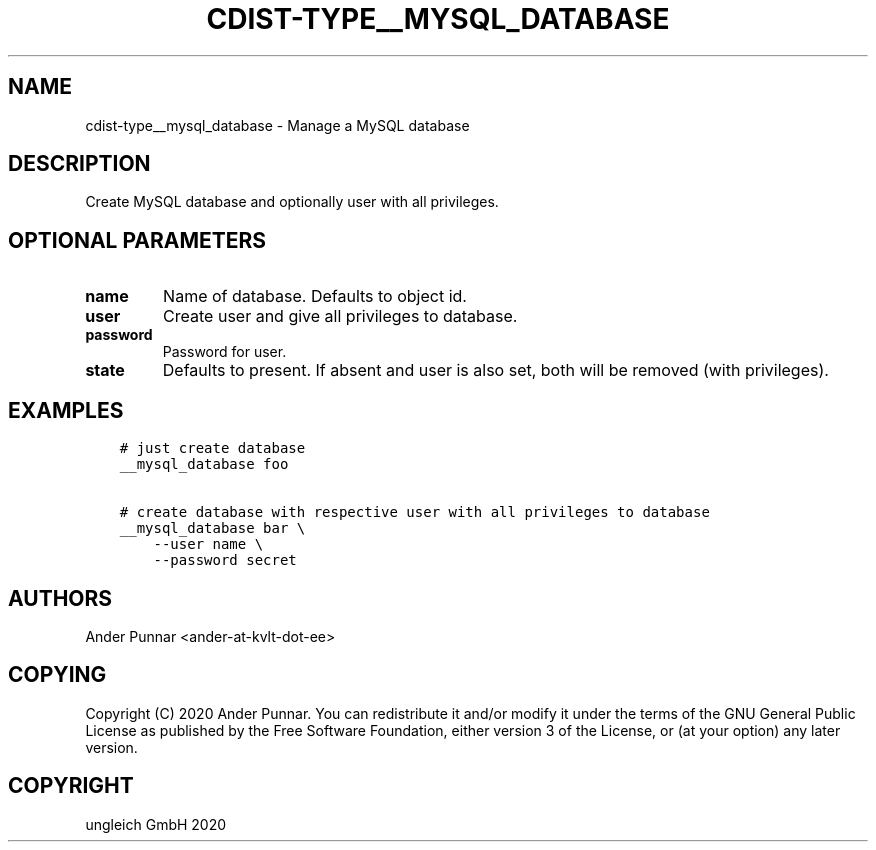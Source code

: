 .\" Man page generated from reStructuredText.
.
.TH "CDIST-TYPE__MYSQL_DATABASE" "7" "Feb 28, 2021" "6.9.5" "cdist"
.
.nr rst2man-indent-level 0
.
.de1 rstReportMargin
\\$1 \\n[an-margin]
level \\n[rst2man-indent-level]
level margin: \\n[rst2man-indent\\n[rst2man-indent-level]]
-
\\n[rst2man-indent0]
\\n[rst2man-indent1]
\\n[rst2man-indent2]
..
.de1 INDENT
.\" .rstReportMargin pre:
. RS \\$1
. nr rst2man-indent\\n[rst2man-indent-level] \\n[an-margin]
. nr rst2man-indent-level +1
.\" .rstReportMargin post:
..
.de UNINDENT
. RE
.\" indent \\n[an-margin]
.\" old: \\n[rst2man-indent\\n[rst2man-indent-level]]
.nr rst2man-indent-level -1
.\" new: \\n[rst2man-indent\\n[rst2man-indent-level]]
.in \\n[rst2man-indent\\n[rst2man-indent-level]]u
..
.SH NAME
.sp
cdist\-type__mysql_database \- Manage a MySQL database
.SH DESCRIPTION
.sp
Create MySQL database and optionally user with all privileges.
.SH OPTIONAL PARAMETERS
.INDENT 0.0
.TP
.B name
Name of database. Defaults to object id.
.TP
.B user
Create user and give all privileges to database.
.TP
.B password
Password for user.
.TP
.B state
Defaults to present.
If absent and user is also set, both will be removed (with privileges).
.UNINDENT
.SH EXAMPLES
.INDENT 0.0
.INDENT 3.5
.sp
.nf
.ft C
# just create database
__mysql_database foo

# create database with respective user with all privileges to database
__mysql_database bar \e
    \-\-user name \e
    \-\-password secret
.ft P
.fi
.UNINDENT
.UNINDENT
.SH AUTHORS
.sp
Ander Punnar <ander\-at\-kvlt\-dot\-ee>
.SH COPYING
.sp
Copyright (C) 2020 Ander Punnar. You can redistribute it and/or modify it
under the terms of the GNU General Public License as published by the Free
Software Foundation, either version 3 of the License, or (at your option) any
later version.
.SH COPYRIGHT
ungleich GmbH 2020
.\" Generated by docutils manpage writer.
.
